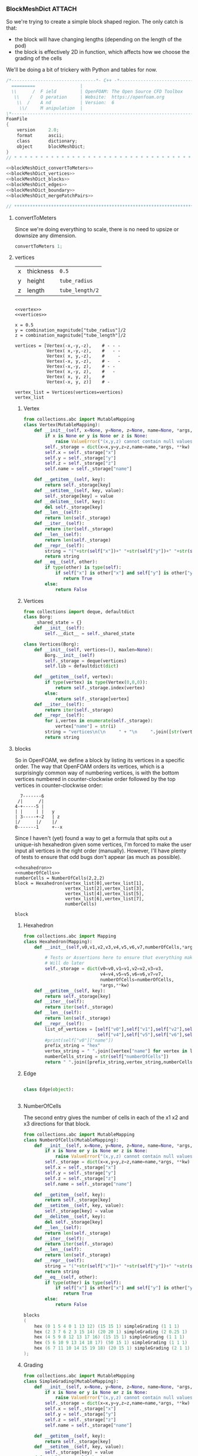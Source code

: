

*** BlockMeshDict :ATTACH:
    :PROPERTIES:
    :Attachments: user55x.png
    :ID:       3737b61b-c2cd-484d-a81a-8dd18d62751e
    :END:

So we're trying to create a simple block shaped region. The only catch is that:
 - the block will have changing lengths (depending on the length of the pod)
 - the block is effectively 2D in function, which affects how we choose the grading of the cells

We'll be doing a bit of trickery with Python and tables for now.

[[file:data/37/37b61b-c2cd-484d-a81a-8dd18d62751e/user55x.png]]

#+NAME: blockMeshDict
#+BEGIN_SRC C :noweb yes :noweb no-export :exports code 
/*--------------------------------*- C++ -*----------------------------------*\
  =========                 |
  \\      /  F ield         | OpenFOAM: The Open Source CFD Toolbox
   \\    /   O peration     | Website:  https://openfoam.org
    \\  /    A nd           | Version:  6
     \\/     M anipulation  |
\*---------------------------------------------------------------------------*/
FoamFile
{
    version     2.0;
    format      ascii;
    class       dictionary;
    object      blockMeshDict;
}
// * * * * * * * * * * * * * * * * * * * * * * * * * * * * * * * * * * * * * //

<<blockMeshDict_convertToMeters>>
<<blockMeshDict_vertices>>
<<blockMeshDict_blocks>>
<<blockMeshDict_edges>>
<<blockMeshDict_boundary>>
<<blockMeshDict_mergePatchPairs>>

// ************************************************************************* //
#+END_SRC

**** convertToMeters

Since we're doing everything to scale, there is no need to upsize or downsize any dimension.
#+NAME: blockMeshDict_convertToMeters
#+BEGIN_SRC C
convertToMeters 1;
#+END_SRC

**** vertices

| x | thickness | ~0.5~           |
| y | height    | ~tube_radius~   |
| z | length    | ~tube_length/2~ |

#+BEGIN_SRC ipython :session paper :results raw drawer :noweb yes :noweb no-export

<<vertex>>
<<vertices>>

x = 0.5
y = combination_magnitude["tube_radius"]/2
z = combination_magnitude["tube_length"]/2

vertices = [Vertex(-x,-y,-z),    # - - - 
            Vertex( x,-y,-z),    #   - - 
            Vertex( x, y,-z),    #     -
            Vertex(-x, y,-z),    # -   - 
            Vertex(-x,-y, z),    # - -  
            Vertex( x,-y, z),    #   -  
            Vertex( x, y, z),    #      
            Vertex(-x, y, z)]    # -    

vertex_list = Vertices(vertices=vertices)
vertex_list
#+END_SRC

#+RESULTS:
:RESULTS:
# Out[119]:
#+BEGIN_EXAMPLE
  vertices
  (
  (-0.5 -0.9144 -10.0) // 0
  (0.5 -0.9144 -10.0) // 1
  (0.5 0.9144 -10.0) // 2
  (-0.5 0.9144 -10.0) // 3
  (-0.5 -0.9144 10.0) // 4
  (0.5 -0.9144 10.0) // 5
  (0.5 0.9144 10.0) // 6
  (-0.5 0.9144 10.0) // 7
  )
#+END_EXAMPLE
:END:


***** Vertex
#+NAME: vertex
#+BEGIN_SRC python :tangle pyBlockMesh/Vertex.py
from collections.abc import MutableMapping
class Vertex(MutableMapping):
    def __init__(self, x=None, y=None, z=None, name=None, *args, **kw):
        if x is None or y is None or z is None:
            raise ValueError("(x,y,z) cannot contain null values")
        self._storage = dict(x=x,y=y,z=z,name=name,*args, **kw)
        self.x = self._storage["x"]
        self.y = self._storage["y"]
        self.z = self._storage["z"]
        self.name = self._storage["name"]

    def __getitem__(self, key):
        return self._storage[key]
    def __setitem__(self, key, value):
        self._storage[key] = value
    def __delitem__(self, key):
        del self._storage[key]
    def __len__(self):
        return len(self._storage)
    def __iter__(self):
        return iter(self._storage)
    def __len__(self):
        return len(self._storage)
    def __repr__(self):
        string = "("+str(self["x"])+" "+str(self["y"])+" "+str(self["z"])+")"
        return string
    def __eq__(self, other):
        if type(other) is type(self):
            if self["x"] is other["x"] and self["y"] is other["y"] and self["z"] is other["z"]:
               return True
        else:
            return False

#+END_SRC


***** Vertices

#+NAME: vertices
#+BEGIN_SRC python
from collections import deque, defaultdict
class Borg:
    _shared_state = {}
    def __init__(self):
        self.__dict__ = self._shared_state

class Vertices(Borg):
    def __init__(self, vertices=(), maxlen=None):
        Borg.__init__(self)
        self._storage = deque(vertices)
        self.lib = defaultdict(dict)

    def __getitem__(self, vertex):
        if type(vertex) is type(Vertex(0,0,0)):
            return self._storage.index(vertex)
        else:
            return self._storage[vertex]
    def __iter__(self):
        return iter(self._storage) 
    def __repr__(self):
        for i,vertex in enumerate(self._storage):
            vertex["name"] = str(i)
        string = "vertices\n(\n     " + "\n     ".join([str(vertex) + " // " + vertex["name"] for vertex in self._storage]) + "\n)"
        return string
#+END_SRC




**** blocks

So in OpenFOAM, we define a block by listing its vertices in a specific order. The way that OpenFOAM orders its vertices, which is a surprisingly common way of numbering vertices, is with the bottom vertices numbered in counter-clockwise order followed by the top vertices in counter-clockwise order:
#+BEGIN_EXAMPLE
        7-------6
       /|      /|
      4-+-----5 | 
      | |     | |   y
      | 3-----+-2   | z
      |/      |/    |/
      0-------1     +--x
#+END_EXAMPLE

Since I haven't (yet) found a way to get a formula that spits out a unique-ish hexahedron given some vertices, I'm forced to make the user input all vertices in the right order (manually). However, I'll have plenty of tests to ensure that odd bugs don't appear (as much as possible). 


#+BEGIN_SRC ipython :session paper :noweb yes :noweb no-export
<<hexahedron>>
<<numberOfCells>>
numberCells = NumberOfCells(2,2,2)
block = Hexahedron(vertex_list[0],vertex_list[1],
                   vertex_list[2],vertex_list[3],
                   vertex_list[4],vertex_list[5],
                   vertex_list[6],vertex_list[7],
                   numberCells)

block
#+END_SRC

#+RESULTS:
: # Out[116]:
: : hex 0 1 2 3 4 5 6 7 (2 2 2)
***** Hexahedron
#+NAME: hexahedron
#+BEGIN_SRC python
from collections.abc import Mapping
class Hexahedron(Mapping):
    def __init__(self,v0,v1,v2,v3,v4,v5,v6,v7,numberOfCells,*args,**kw):
    
        # Tests or Assertions here to ensure that everything makes sense.
        # Will do later
        self._storage = dict(v0=v0,v1=v1,v2=v2,v3=v3,
                             v4=v4,v5=v5,v6=v6,v7=v7,
                             numberOfCells=numberOfCells,
                             *args,**kw) 
    def __getitem__(self, key):
        return self._storage[key]
    def __iter__(self):
        return iter(self._storage) 
    def __len__(self):
        return len(self._storage)
    def __repr__(self):
        list_of_vertices = [self["v0"],self["v1"],self["v2"],self["v3"],
                            self["v4"],self["v5"],self["v6"],self["v7"]]
        #print(self["v0"]["name"])
        prefix_string = "hex"
        vertex_string = " ".join([vertex["name"] for vertex in list_of_vertices])
        numberCells_string = str(self["numberOfCells"])
        return " ".join([prefix_string,vertex_string,numberCells_string])
#+END_SRC

#+RESULTS:
: # Out[113]:

***** Edge
#+BEGIN_SRC python

class Edge(object):
    

#+END_SRC
***** NumberOfCells

The second entry gives the number of cells in each of the x1 x2 and x3 directions for that block. 

#+NAME: numberOfCells
#+BEGIN_SRC python
from collections.abc import MutableMapping
class NumberOfCells(MutableMapping):
    def __init__(self, x=None, y=None, z=None, name=None, *args, **kw):
        if x is None or y is None or z is None:
            raise ValueError("(x,y,z) cannot contain null values")
        self._storage = dict(x=x,y=y,z=z,name=name,*args, **kw)
        self.x = self._storage["x"]
        self.y = self._storage["y"]
        self.z = self._storage["z"]
        self.name = self._storage["name"]

    def __getitem__(self, key):
        return self._storage[key]
    def __setitem__(self, key, value):
        self._storage[key] = value
    def __delitem__(self, key):
        del self._storage[key]
    def __len__(self):
        return len(self._storage)
    def __iter__(self):
        return iter(self._storage) 
    def __len__(self):
        return len(self._storage)
    def __repr__(self):
        string = "("+str(self["x"])+" "+str(self["y"])+" "+str(self["z"])+")"
        return string
    def __eq__(self, other):
        if type(other) is type(self):
            if self["x"] is other["x"] and self["y"] is other["y"] and self["z"] is other["z"]:
               return True
        else:
            return False
#+END_SRC


#+NAME: blockMeshDict_blocks
#+BEGIN_SRC C
blocks
(
    hex (0 1 5 4 0 1 13 12) (15 15 1) simpleGrading (1 1 1)
    hex (2 3 7 6 2 3 15 14) (20 20 1) simpleGrading (2 0.25 1)
    hex (4 5 9 8 12 13 17 16) (15 15 1) simpleGrading (1 1 1)
    hex (5 6 10 9 13 14 18 17) (50 15 1) simpleGrading (1 1 1)
    hex (6 7 11 10 14 15 19 18) (20 15 1) simpleGrading (2 1 1)
);
#+END_SRC

***** Grading

#+NAME: grading
#+BEGIN_SRC python
from collections.abc import MutableMapping
class SimpleGrading(MutableMapping):
    def __init__(self, x=None, y=None, z=None, name=None, *args, **kw):
        if x is None or y is None or z is None:
            raise ValueError("(x,y,z) cannot contain null values")
        self._storage = dict(x=x,y=y,z=z,name=name,*args, **kw)
        self.x = self._storage["x"]
        self.y = self._storage["y"]
        self.z = self._storage["z"]
        self.name = self._storage["name"]

    def __getitem__(self, key):
        return self._storage[key]
    def __setitem__(self, key, value):
        self._storage[key] = value
    def __delitem__(self, key):
        del self._storage[key]
    def __len__(self):
        return len(self._storage)
    def __iter__(self):
        return iter(self._storage) 
    def __len__(self):
        return len(self._storage)
    def __repr__(self):
        string = "simpleGrading ("+str(self["x"])+" "+str(self["y"])+" "+str(self["z"])+")"
        return string
    def __eq__(self, other):
        if type(other) is type(self):
            if self["x"] is other["x"] and self["y"] is other["y"] and self["z"] is other["z"]:
               return True
        else:
            return False

class EdgeGrading(MutableMapping):
    def __init__(self, x0=None, 
                       x1=None,
                       x2=None,
                       x3=None,
                       x4=None,
                       x5=None,
                       x6=None,
                       x7=None,
                       x8=None,
                       x9=None,
                       x10=None,
                       x11=None,
                       *args, **kw):
        self._storage = dict(x0=x0,
                             x1=None,
                             x2=None,
                             x3=None,
                             x4=None,
                             x5=None,
                             x6=None,
                             x7=None,
                             x8=None,
                             x9=None,
                             x10=None,
                             x11=None,
                             *args, **kw)

    def __getitem__(self, key):
        return self._storage[key]
    def __setitem__(self, key, value):
        self._storage[key] = value
    def __delitem__(self, key):
        del self._storage[key]
    def __len__(self):
        return len(self._storage)
    def __iter__(self):
        return iter(self._storage) 
    def __len__(self):
        return len(self._storage)
    def __repr__(self):
        string = "simpleGrading (" +  + ")"
        return string
    def __eq__(self, other):
        if type(other) is type(self):
            if self["x"] is other["x"] and self["y"] is other["y"] and self["z"] is other["z"]:
               return True
        else:
            return False
#+END_SRC


**** edges
#+CAPTION: Example of edges list
#+BEGIN_SRC C
edges
(
);
#+END_SRC

**** boundary
#+NAME: blockMeshDict_boundary
#+BEGIN_SRC C
boundary
(
    movingWall
    {
        type wall;
        faces
        (
            (1 5 13 1)
            (5 6 14 13)
            (2 2 14 6)
        );
    }
    farFieldMoving
    {
        type patch;
        faces
        (
            (9 17 18 10)
        );
    }
    fixedWall
    {
        type wall;
        faces
        (
            (3 7 15 3)
            (7 11 19 15)
        );
    }
    axis
    {
        type empty;
        faces
        (
            (0 1 1 0)
            (2 3 3 2)
        );
    }
    left
    {
        type patch;
        faces
        (
            (0 0 12 4)
            (4 12 16 8)
        );
    }
    farField
    {
        type patch;
        faces
        (
            (8 16 17 9)
            (10 18 19 11)
        );
    }
    back
    {
        type wedge;
        faces
        (
            (0 4 5 1)
            (2 6 7 3)
            (4 8 9 5)
            (5 9 10 6)
            (6 10 11 7)
        );
    }
    front
    {
        type wedge;
        faces
        (
            (0 1 13 12)
            (2 3 15 14)
            (12 13 17 16)
            (13 14 18 17)
            (14 15 19 18)
        );
    }
);
#+END_SRC
**** mergePatchPairs
#+NAME: blockMeshDict_mergePatchPairs
#+BEGIN_SRC C
mergePatchPairs
(
);
#+END_SRC


